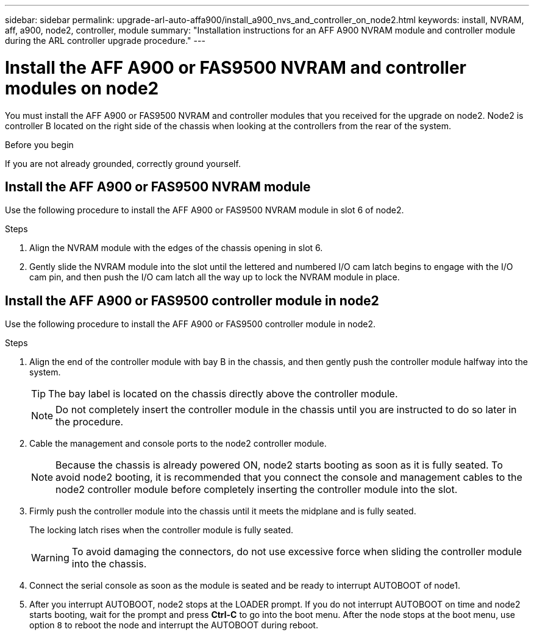 ---
sidebar: sidebar
permalink: upgrade-arl-auto-affa900/install_a900_nvs_and_controller_on_node2.html
keywords: install, NVRAM, aff, a900, node2, controller, module
summary: "Installation instructions for an AFF A900 NVRAM module and controller module during the ARL controller upgrade procedure."
---

= Install the AFF A900 or FAS9500 NVRAM and controller modules on node2
:hardbreaks:
:nofooter:
:icons: font
:linkattrs:
:imagesdir: ./media/

[.lead]
You must install the AFF A900 or FAS9500 NVRAM and controller modules that you received for the upgrade on node2. Node2 is controller B located on the right side of the chassis when looking at the controllers from the rear of the system.

.Before you begin
If you are not already grounded, correctly ground yourself.

== Install the AFF A900 or FAS9500 NVRAM module
Use the following procedure to install the AFF A900 or FAS9500 NVRAM module in slot 6 of node2.

.Steps
.	Align the NVRAM module with the edges of the chassis opening in slot 6.
.	Gently slide the NVRAM module into the slot until the lettered and numbered I/O cam latch begins to engage with the I/O cam pin, and then push the I/O cam latch all the way up to lock the NVRAM module in place.

== Install the AFF A900 or FAS9500 controller module in node2
Use the following procedure to install the AFF A900 or FAS9500 controller module in node2.

.Steps
.	Align the end of the controller module with bay B in the chassis, and then gently push the controller module halfway into the system.
+
TIP:  The bay label is located on the chassis directly above the controller module.
+
NOTE: Do not completely insert the controller module in the chassis until you are instructed to do so later in the procedure.

.	Cable the management and console ports to the node2 controller module.
+
NOTE: Because the chassis is already powered ON, node2 starts booting as soon as it is fully seated. To avoid node2 booting, it is recommended that you connect the console and management cables to the node2 controller module before completely inserting the controller module into the slot.

.	Firmly push the controller module into the chassis until it meets the midplane and is fully seated.
+
The locking latch rises when the controller module is fully seated.
+
WARNING: To avoid damaging the connectors, do not use excessive force when sliding the controller module into the chassis.

.	Connect the serial console as soon as the module is seated and be ready to interrupt AUTOBOOT of node1.
.	After you interrupt AUTOBOOT, node2 stops at the LOADER prompt. If you do not interrupt AUTOBOOT on time and node2 starts booting, wait for the prompt and press *Ctrl-C* to go into the boot menu. After the node stops at the boot menu, use option `8` to reboot the node and interrupt the AUTOBOOT during reboot.

//BURT 1452254, 2022-04-27
